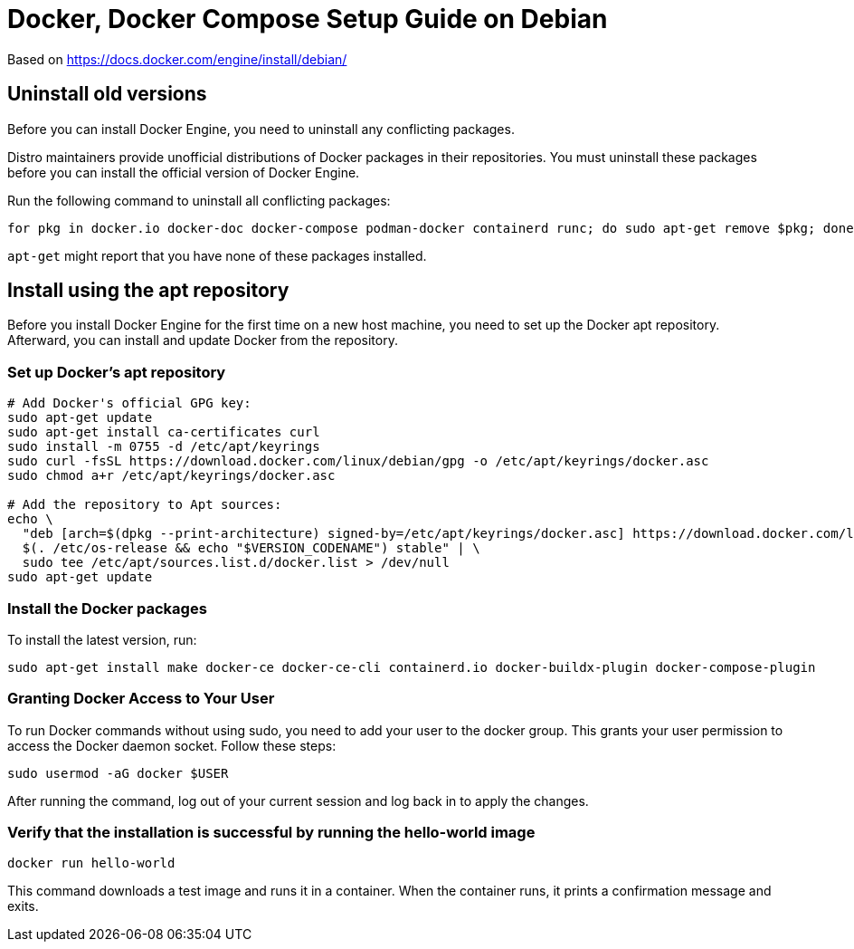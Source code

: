 = Docker, Docker Compose Setup Guide on Debian

Based on https://docs.docker.com/engine/install/debian/

== Uninstall old versions
Before you can install Docker Engine, you need to uninstall any conflicting packages.

Distro maintainers provide unofficial distributions of Docker packages in their repositories. You must uninstall these packages before you can install the official version of Docker Engine.

Run the following command to uninstall all conflicting packages:

[source,bash]
----
for pkg in docker.io docker-doc docker-compose podman-docker containerd runc; do sudo apt-get remove $pkg; done
----

`apt-get` might report that you have none of these packages installed.

== Install using the apt repository
Before you install Docker Engine for the first time on a new host machine, you need to set up the Docker apt repository. Afterward, you can install and update Docker from the repository.

=== Set up Docker's apt repository
[source,bash]
----
# Add Docker's official GPG key:
sudo apt-get update
sudo apt-get install ca-certificates curl
sudo install -m 0755 -d /etc/apt/keyrings
sudo curl -fsSL https://download.docker.com/linux/debian/gpg -o /etc/apt/keyrings/docker.asc
sudo chmod a+r /etc/apt/keyrings/docker.asc

# Add the repository to Apt sources:
echo \
  "deb [arch=$(dpkg --print-architecture) signed-by=/etc/apt/keyrings/docker.asc] https://download.docker.com/linux/debian \
  $(. /etc/os-release && echo "$VERSION_CODENAME") stable" | \
  sudo tee /etc/apt/sources.list.d/docker.list > /dev/null
sudo apt-get update
----

=== Install the Docker packages
To install the latest version, run:
[source,bash]
----
sudo apt-get install make docker-ce docker-ce-cli containerd.io docker-buildx-plugin docker-compose-plugin
----

=== Granting Docker Access to Your User
To run Docker commands without using sudo, you need to add your user to the docker group. This grants your user permission to access the Docker daemon socket. Follow these steps:

[source,bash]
----
sudo usermod -aG docker $USER
----
After running the command, log out of your current session and log back in to apply the changes.

=== Verify that the installation is successful by running the hello-world image

[source,bash]
----
docker run hello-world
----
This command downloads a test image and runs it in a container. When the container runs, it prints a confirmation message and exits.